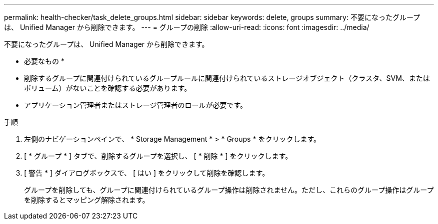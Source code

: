 ---
permalink: health-checker/task_delete_groups.html 
sidebar: sidebar 
keywords: delete, groups 
summary: 不要になったグループは、 Unified Manager から削除できます。 
---
= グループの削除
:allow-uri-read: 
:icons: font
:imagesdir: ../media/


[role="lead"]
不要になったグループは、 Unified Manager から削除できます。

* 必要なもの *

* 削除するグループに関連付けられているグループルールに関連付けられているストレージオブジェクト（クラスタ、SVM、またはボリューム）がないことを確認する必要があります。
* アプリケーション管理者またはストレージ管理者のロールが必要です。


.手順
. 左側のナビゲーションペインで、 * Storage Management * > * Groups * をクリックします。
. [ * グループ * ] タブで、削除するグループを選択し、 [ * 削除 * ] をクリックします。
. [ 警告 * ] ダイアログボックスで、 [ はい ] をクリックして削除を確認します。
+
グループを削除しても、グループに関連付けられているグループ操作は削除されません。ただし、これらのグループ操作はグループを削除するとマッピング解除されます。


